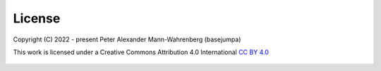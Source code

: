 License
=======

Copyright (C) 2022 - present Peter Alexander Mann-Wahrenberg (basejumpa)

This work is licensed under a
Creative Commons Attribution 4.0 International
`CC BY 4.0 <http://creativecommons.org/licenses/by/4.0/>`_

.. figure:: https://i.creativecommons.org/l/by/4.0/88x31.png
